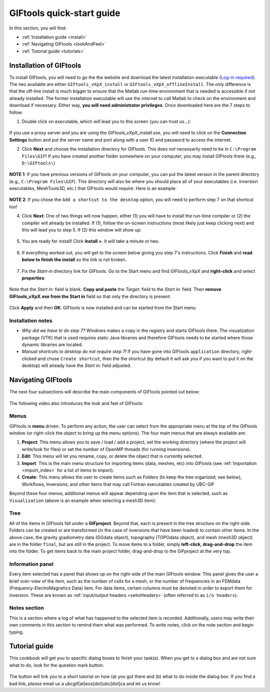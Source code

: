 .. _quickStartGuide:

GIFtools quick-start guide
==========================

In this section, you will find:

- :ref:`Installation guide <install>`
- :ref:`Navigating GIFtools <lookAndFeel>`
- :ref:`Tutorial guide  <tutorials>`


.. _install:

Installation of GIFtools
------------------------

To install GIFtools, you will need to go the the website and download the latest installation executable (`Log-in required <https://gif.eos.ubc.ca/GIFtools/downloads>`_). The two available are either ``GIFtools_vXpX_install`` or ``GIFtools_vXpX_offlineInstall``. The only difference is that the off-line install is much bigger to ensure that the Matlab run-time environment that is needed is accessible if not already installed. The former installation executable will use the internet to call Matlab to check on the environment and download if necessary. Either way, **you will need administrator privileges**. Once downloaded here are the 7 steps to follow:


1. Double click on executable, which will lead you to this screen (you can trust us...):

.. figure:: ../images/giftoolsInstall1.png
    :align: center
    :width: 400



If you use a proxy server *and* you are using the `GIFtools_vXpX_install.exe`, you will need to click on the **Connection Settings** button and put the server name and port along with a user ID and password to access the internet.

2. Click **Next** and choose the installation directory for GIFtools. This does *not* necessarily need to be in ``C:\Program Files\GIF``! If you have created another folder somewhere on your computer, you may install GIFtools there (e.g., ``D:\GIFtools\``)

.. figure:: ../images/giftoolsInstall2.png
    :align: center
    :width: 400



**NOTE 1**:  If you have previous versions of GIFtools on your computer, you can put the latest version in the parent directory (e.g., ``C:\Program Files\GIF``). This directory will also be where you should place all of your executables (i.e. inversion executables, MeshTools3D, etc.) that GIFtools would require. Here is an example:

.. figure:: ../images/giftoolsInstall3.png
    :align: center
    :width: 400



**NOTE 2**: If you chose the ``Add a shortcut to the desktop`` option, you will need to perform step 7 on that shortcut too!


4. Click **Next**: One of two things will now happen, either (1) you will have to install the run-time compiler or (2) the compiler will already be installed. If (1), follow the on-screen instructions (most likely just keep clicking next) and this will lead you to step 5. If (2) this window will show up:

.. figure:: ../images/giftoolsInstall4.png
    :align: center
    :width: 400


5. You are ready for install! Click **Install >**. It will take a minute or two.

.. figure:: ../images/giftoolsInstall5.png
    :align: center
    :width: 400




6. If everything worked out, you will get to the screen below giving you step 7's instructions. Click **Finish** and **read below to finish the install** so the link is not broken.

.. figure:: ../images/giftoolsInstall6.png
    :align: center
    :width: 400




7. Fix the *Start-in*  directory link for GIFtools. Go to the Start menu and find `GIFtools_vXpX` and **right-click** and select **properties**:

.. figure:: ../images/giftoolsInstall7.png
    :align: center
    :width: 300




Note that the *Start in:* field is blank. **Copy and paste** the *Target:*  field to the *Start in:* field. Then **remove GIFtools_vXpX.exe from the Start in** field so that only the directory is present:

.. figure:: ../images/giftoolsInstall8.png
    :align: center
    :width: 300

Click **Apply** and then **OK**. GIFtools is now installed and can be started from the Start menu


Installation notes
^^^^^^^^^^^^^^^^^^

- *Why did we have to do step 7?* Windows makes a copy in the registry and starts GIFtools there. The visualization package (VTK) that is used requires static Java libraries and therefore GIFtools needs to be started where those dynamic libraries are located. 
 
- *Manual shortcuts to desktop do not require step 7!* If you have gone into GIFtools ``application`` directory, right-clicked and chose ``Create shortcut``, then the the shortcut (by default it will ask you if you want to put it on the desktop) will already have the *Start in:* field adjusted.



.. _lookAndFeel:

Navigating GIFtools
-------------------

The next four subsections will describe the main components of GIFtools pointed out below:


.. figure:: ../images/giftoolsLookAndFeel.png
    :align: center
    :width: 400

The following video also introduces the look and feel of GIFtools:

.. raw:: html

        <div style="margin-top:10px; margin-bottom:20px;" align="center">
        <iframe width="560" height="315" src="https://www.youtube.com/embed/Kqm0TyNJ-vQ" frameborder="0" allowfullscreen></iframe>
        </div>


Menus
^^^^^
GIFtools is **menu** driven. To perform any action, the user can select from the appropriate menu at the top of the GIFtools window (or right-click the object to bring up the menu options). The four main menus that are always available are:

#. **Project**: This menu allows you to save / load / add a project, set the working directory (where the project will write/look for files) or set the number of OpenMP threads (for running inversions).

#. **Edit**: This menu will let you rename, copy, or delete the object that is currently selected.

#. **Import**: This is the main menu structure for importing items (data, meshes, etc) into GIFtools (see :ref:`Importation <import_index>` for a list of items to import).

#. **Create**: This menu allows the user to create items such as Folders (to keep the tree organized; see below), Workflows, Inversions, and other items that may call Fortran executables created by UBC-GIF

Beyond these four menus, additional menus will appear depending upon the item that is selected, such as ``Visualization`` (above is an example when selecting a mesh3D item):


Tree
^^^^

All of the items in GIFtools fall under a **GIFproject**. Beyond that, each is present in the tree structure on the right-side. Folders can be created or are transformed (in the case of inversions that have been loaded) to contain other items. In the above case, the gravity gradiometry data (GGdata object), topography (TOPOdata object), and mesh (mesh3D object) are in the folder ``final``, but are still in the project. To move items to a folder, simply **left-click, drag-and-drop** the item into the folder. To get items back to the main project folder, drag-and-drop to the GIFproject at the very top.


Information panel
^^^^^^^^^^^^^^^^^

Every item selected has a panel that shows up on the right-side of the main GIFtools window. This panel gives the user a brief over-view of the item, such as the number of cells for a mesh, or the number of frequencies in an FEMdata (Frequency-ElectroMagnetics Data) item. For data items, certain columns must be denoted in order to export them for inversion. These are known as :ref:`input/output headers <setioHeaders>` (often referred to as ``i/o headers``). 

Notes section
^^^^^^^^^^^^^

This is a section where a log of what has happened to the selected item is recorded. Additionally, users may write their own comments in this section to remind them what was performed. To write notes, click on the note section and begin typing.


.. _tutorials:

Tutorial guide
--------------

This cookbook will get you to specific dialog boxes to finish your task(s). When you get to a dialog box and are not sure what to do, look for the question mark button:

.. figure:: ../images/questionMark.png
    :align: center
    :width: 400


The button will link you to a short tutorial on how (a) you got there and (b) what to do inside the dialog box. If you find a bad link, *please* email us a ubcgif[at]eos[dot]ubc[dot]ca and let us know!


